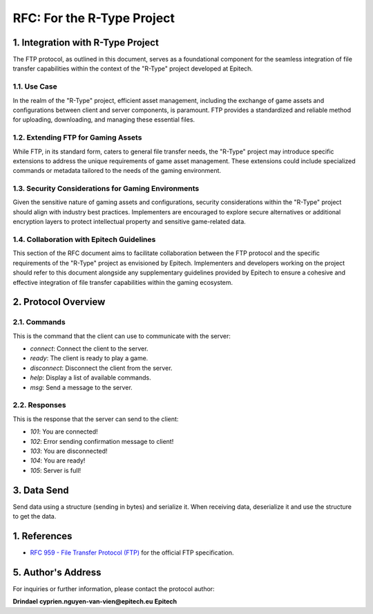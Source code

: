 .. _rtype-rfc:

RFC: For the R-Type Project
===================================================================

1. Integration with R-Type Project
----------------------------------

The FTP protocol, as outlined in this document, serves as a foundational component for the seamless integration of file transfer capabilities within the context of the "R-Type" project developed at Epitech.

1.1. Use Case
~~~~~~~~~~~~~

In the realm of the "R-Type" project, efficient asset management, including the exchange of game assets and configurations between client and server components, is paramount. FTP provides a standardized and reliable method for uploading, downloading, and managing these essential files.

1.2. Extending FTP for Gaming Assets
~~~~~~~~~~~~~~~~~~~~~~~~~~~~~~~~~~~~

While FTP, in its standard form, caters to general file transfer needs, the "R-Type" project may introduce specific extensions to address the unique requirements of game asset management. These extensions could include specialized commands or metadata tailored to the needs of the gaming environment.

1.3. Security Considerations for Gaming Environments
~~~~~~~~~~~~~~~~~~~~~~~~~~~~~~~~~~~~~~~~~~~~~~~~~~~~

Given the sensitive nature of gaming assets and configurations, security considerations within the "R-Type" project should align with industry best practices. Implementers are encouraged to explore secure alternatives or additional encryption layers to protect intellectual property and sensitive game-related data.

1.4. Collaboration with Epitech Guidelines
~~~~~~~~~~~~~~~~~~~~~~~~~~~~~~~~~~~~~~~~~

This section of the RFC document aims to facilitate collaboration between the FTP protocol and the specific requirements of the "R-Type" project as envisioned by Epitech. Implementers and developers working on the project should refer to this document alongside any supplementary guidelines provided by Epitech to ensure a cohesive and effective integration of file transfer capabilities within the gaming ecosystem.

2. Protocol Overview
--------------------

2.1. Commands
~~~~~~~~~~~~~

This is the command that the client can use to communicate with the server:

- `connect`: Connect the client to the server.
- `ready`: The client is ready to play a game.
- `disconnect`: Disconnect the client from the server.
- `help`: Display a list of available commands.
- `msg`: Send a message to the server.

2.2. Responses
~~~~~~~~~~~~~

This is the response that the server can send to the client:

- `101`: You are connected!
- `102`: Error sending confirmation message to client!
- `103`: You are disconnected!
- `104`: You are ready!
- `105`: Server is full!

3. Data Send
------------

Send data using a structure (sending in bytes) and serialize it.
When receiving data, deserialize it and use the structure to get the data.

1. References
-------------

- `RFC 959 - File Transfer Protocol (FTP) <https://www.ietf.org/rfc/rfc959.txt>`_ for the official FTP specification.

5. Author's Address
-------------------

For inquiries or further information, please contact the protocol author:

**Drindael**
**cyprien.nguyen-van-vien@epitech.eu**
**Epitech**
